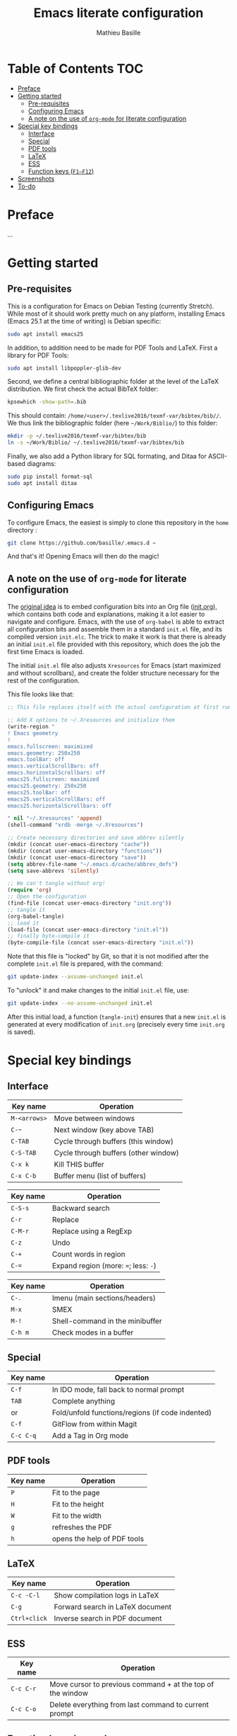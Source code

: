 #+TITLE: Emacs literate configuration 
#+AUTHOR: Mathieu Basille
#+EMAIL: basille@ufl.edu


* Table of Contents                                                     :TOC:
 - [[#preface][Preface]]
 - [[#getting-started][Getting started]]
   - [[#pre-requisites][Pre-requisites]]
   - [[#configuring-emacs][Configuring Emacs]]
   - [[#a-note-on-the-use-of-org-mode-for-literate-configuration][A note on the use of =org-mode= for literate configuration]]
 - [[#special-key-bindings][Special key bindings]]
   - [[#interface][Interface]]
   - [[#special][Special]]
   - [[#pdf-tools][PDF tools]]
   - [[#latex][LaTeX]]
   - [[#ess][ESS]]
   - [[#function-keys-f1f12][Function keys (~F1–F12~)]]
 - [[#screenshots][Screenshots]]
 - [[#to-do][To-do]]

* Preface

…


* Getting started


** Pre-requisites

This is a configuration for Emacs on Debian Testing (currently
Stretch). While most of it should work pretty much on any platform,
installing Emacs (Emacs 25.1 at the time of writing) is Debian
specific:

#+BEGIN_SRC sh
  sudo apt install emacs25
#+END_SRC

In addition, to addition need to be made for PDF Tools and
LaTeX. First a library for PDF Tools:

#+BEGIN_SRC sh
  sudo apt install libpoppler-glib-dev
#+END_SRC

Second, we define a central bibliographic folder at the level of the
LaTeX distribution. We first check the actual BibTeX folder:

#+BEGIN_SRC sh
  kpsewhich -show-path=.bib
#+END_SRC

This should contain:
=/home/<user>/.texlive2016/texmf-var/bibtex/bib//=. We thus link the
bibliographic folder (here =~/Work/Biblio/=) to this folder:

#+BEGIN_SRC sh
  mkdir -p ~/.texlive2016/texmf-var/bibtex/bib
  ln -s ~/Work/Biblio/ ~/.texlive2016/texmf-var/bibtex/bib
#+END_SRC

Finally, we also add a Python library for SQL formating, and Ditaa
for ASCII-based diagrams:

#+BEGIN_SRC sh
  sudo pip install format-sql
  sudo apt install ditaa  
#+END_SRC


** Configuring Emacs

To configure Emacs, the easiest is simply to clone this repository in
the =home= directory :

#+BEGIN_SRC sh  
  git clone https://github.com/basille/.emacs.d ~
  #+END_SRC

And that's it! Opening Emacs will then do the magic!


** A note on the use of =org-mode= for literate configuration

The [[https://github.com/larstvei/dot-emacs][original idea]] is to embed configuration bits into an Org file
([[/init.org][init.org]]), which contains both code and explanations, making it a lot
easier to navigate and configure. Emacs, with the use of =org-babel=
is able to extract all configuration bits and assemble them in a
standard =init.el= file, and its compiled version =init.elc=. The
trick to make it work is that there is already an initial =init.el=
file provided with this repository, which does the job the first time
Emacs is loaded.

The initial =init.el= file also adjusts =Xresources= for Emacs (start
maximized and without scrollbars), and create the folder structure
necessary for the rest of the configuration.

This file looks like that:

#+BEGIN_SRC emacs-lisp
  ;; This file replaces itself with the actual configuration at first run.

  ;; Add X options to ~/.Xresources and initialize them
  (write-region "
  ! Emacs geometry
  !
  emacs.fullscreen: maximized
  emacs.geometry: 250x250
  emacs.toolBar: off
  emacs.verticalScrollBars: off
  emacs.horizontalScrollbars: off
  emacs25.fullscreen: maximized
  emacs25.geometry: 250x250
  emacs25.toolBar: off
  emacs25.verticalScrollBars: off
  emacs25.horizontalScrollbars: off

  " nil "~/.Xresources" 'append)
  (shell-command "xrdb -merge ~/.Xresources")

  ;; Create necessary directories and save abbrev silently
  (mkdir (concat user-emacs-directory "cache"))
  (mkdir (concat user-emacs-directory "functions"))
  (mkdir (concat user-emacs-directory "save"))
  (setq abbrev-file-name "~/.emacs.d/cache/abbrev_defs")
  (setq save-abbrevs 'silently)
  
  ;; We can't tangle without org!
  (require 'org)
  ;; Open the configuration
  (find-file (concat user-emacs-directory "init.org"))
  ;; tangle it
  (org-babel-tangle)
  ;; load it
  (load-file (concat user-emacs-directory "init.el"))
  ;; finally byte-compile it
  (byte-compile-file (concat user-emacs-directory "init.el"))
#+END_SRC

Note that this file is "locked" by Git, so that it is not modified
after the complete =init.el= file is prepared, with the command:

#+BEGIN_SRC sh
  git update-index --assume-unchanged init.el
#+END_SRC

To "unlock" it and make changes to the initial =init.el= file, use:

#+BEGIN_SRC sh
  git update-index --no-assume-unchanged init.el
#+END_SRC

After this initial load, a function (=tangle-init=) ensures that a new
=init.el= is generated at every modification of =init.org= (precisely
every time =init.org= is saved).


* Special key bindings

** Interface

| Key name     | Operation                            |
|--------------+--------------------------------------|
| ~M-<arrows>~ | Move between windows                 |
| ~C-~~        | Next window (key above TAB)          |
| ~C-TAB~      | Cycle through buffers (this window)  |
| ~C-S-TAB~    | Cycle through buffers (other window) |
| ~C-x k~      | Kill THIS buffer                     |
| ~C-x C-b~    | Buffer menu (list of buffers)        |

| Key name | Operation                             |
|----------+---------------------------------------|
| ~C-S-s~  | Backward search                       |
| ~C-r~    | Replace                               |
| ~C-M-r~  | Replace using a RegExp                |
| ~C-z~    | Undo                                  |
| ~C-+~    | Count words in region                 |
| ~C-=~    | Expand region  (more: ~=~; less: ~-~) |

| Key name | Operation                       |
|----------+---------------------------------|
| ~C-.~    | Imenu (main sections/headers)   |
| ~M-x~    | SMEX                            |
| ~M-!~    | Shell-command in the minibuffer |
| ~C-h m~  | Check modes in a buffer         |

** Special

| Key name  | Operation                                        |
|-----------+--------------------------------------------------|
| ~C-f~     | In IDO mode, fall back to normal prompt          |
| ~TAB~     | Complete anything                                |
| or        | Fold/unfold functions/regions (if code indented) |
| ~C-f~     | GitFlow from within Magit                        |
| ~C-c C-q~ | Add a Tag in Org mode                            |


** PDF tools

| Key name | Operation                   |
|----------+-----------------------------|
| ~P~      | Fit to the page             |
| ~H~      | Fit to the height           |
| ~W~      | Fit to the width            |
| ~g~      | refreshes the PDF           |
| ~h~      | opens the help of PDF tools |


** LaTeX

| Key name     | Operation                        |
|--------------+----------------------------------|
| ~C-c -C-l~   | Show compilation logs in LaTeX   |
| ~C-g~        | Forward search in LaTeX document |
| ~Ctrl+click~ | Inverse search in PDF document   |


** ESS

| Key name  | Operation                                                  |
|-----------+------------------------------------------------------------|
| ~C-c C-r~ | Move cursor to previous command + at the top of the window |
| ~C-c C-o~ | Delete everything from last command to current prompt      |


** Function keys (~F1–F12~)

Use position registers (a sort of bookmark) with ~F1—F4~: ~C-F1~ to
~C-F4~ to save a register, ~F1~ to ~F4~ to jump to a saved register:

| Key name    | Operation         |
|-------------+-------------------|
| ~F1–F4~     | Jump to registers |
| ~C-F1–C-F4~ | Save registers    |

| Key name | Operation        |
|----------+------------------|
| ~F5~     | Project explorer |
| ~F6~     | Magit            |
| ~F7~     | Eshell           |

| Key name  | Operation                            |
|-----------+--------------------------------------|
| ~F9~      | Highlight region (like a marker)     |
| ~C-F9~    | to move to the next highlighted text |
| ~C-S-F9~  | Un-highlight everything              |
| ~F10~     | Toggle line wrapping                 |
| ~C-F10~   | Toggle column highlight mode         |
| ~C-S-F10~ | Fold/unfold functions/regions        |
| ~F11~     | Multiple cursors in all lines        |
| ~C-F11~   | Smart multiple cursors               |
| ~C-S-F11~ | Multiple cursors: next like selected |
| ~F12~     | Flyspell correction suggestions      |
| ~C-F12~   | Toggle Flyspell                      |
| ~C-S-F12~ | Change Ispell dictionary             |


* Screenshots

A good demonstration could not be complete without screenshots, so
here is Emacs in action:

- Emacs on the =init.org= config file, in Org mode, with
  Project-explorer in the left window, and Magit in the right window
  with its main commands at the bottom.

  #+CAPTION: Emacs in Org mode + project explorer + Magit
  #+NAME: emacs-org
  [[emacs-proj-org-magit.png]]

- Emacs opened with a RMarkdown file (=.Rmd=), including YAML headers
  and R code chunks, with the help page of a function in the right
  window together with the R buffer at the bottom.

  #+CAPTION: Emacs on a RMarkdown file (with ESS)
  #+NAME: emacs-ess
  [[emacs-markdown-yaml-ess.png]]


* To-do

- Write preface
- Flycheck
- R:
  - indentation to follow R parser
  - Set up Polymode for R (weave/tangle/export, previous/next chunk)
  - hs-org/minor-mode not working
  - Document ESS
- Integrate Markdown-toc (bug)
- SQL server credentials
- Configure Org mode
- Additional functions
  
